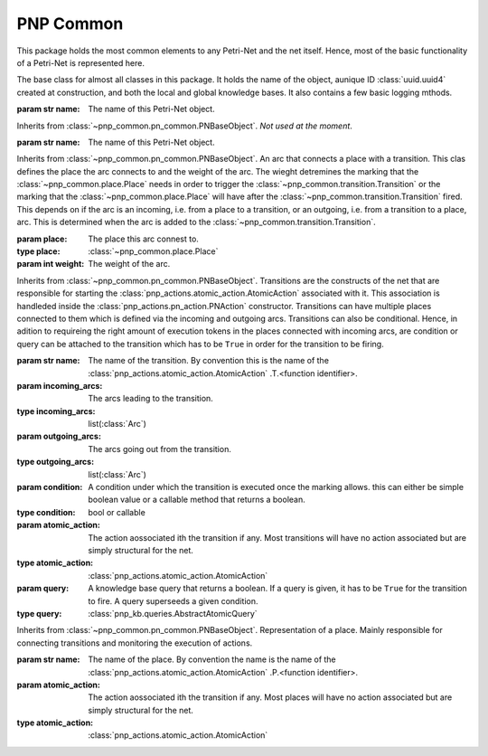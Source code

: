=================
PNP Common
=================

This package holds the most common elements to any Petri-Net and the net itself. Hence, most of the basic functionality of a Petri-Net is represented here.

.. py:module:: pnp_common.pn_common

.. class:: PNBaseObject(name)

	The base class for almost all classes in this package. It holds the name of the object, aunique ID :class:`uuid.uuid4` created at construction, and both the local and global knowledge bases. It also contains a few basic logging mthods.

	:param str name: The name of this Petri-Net object.

	.. method:: add_kb(kb, external_kb)

		Adds the given knowledge bases to the object.

		:param kb: The local knowldege base used by the action. Normally just uses the default implementation :class:`pnp_kb.knowledgebase.KnowledgeBase`.
		:type kb: :class:`pnp_kb.abstract_knowledgebase.AbstractKnowledgeBase`
		:param external_kb: The global knowldege base used by the action.
		:type external_kb: :class:`pnp_kb.external_knowledge_base.ExternalKnowledgeBase`

	.. method:: loginfo(text)

		Prints the given text together with the name of this object to the terminal.

		:param str text: The text to log to the terminal.

	.. method:: logwarn(text)

		Prints the given text together with the name of this object to the terminal.

		:param str text: The text to log to the terminal.

	.. method:: logerr(text)

		Prints the given text together with the name of this object to the terminal.

		:param str text: The text to log to the terminal.

.. py:module:: pnp_common.execution_token

.. class:: ExecutionToken(name)

	Inherits from :class:`~pnp_common.pn_common.PNBaseObject`. *Not used at the moment*.

	:param str name: The name of this Petri-Net object.

.. py:module:: pnp_common.petri_net

.. class:: PetriNet(name, external_kb[, initial_knowledge = None])

	The Petri-Net. Inherits from :class:`~pnp_common.pn_common.PNBaseObject`. this class holds all the places and transitions and offers method to manipulate them.

	:param str name: The name of this Petri-Net object.
	:param external_kb: The global knowldege base used by the action.
	:type external_kb: :class:`pnp_kb.external_knowledge_base.ExternalKnowledgeBase`
	:param dict(str,...) initial_knowledge: The starting knowledge to be given to the :class:`pnp_kb.knowledgebase.KnowledgeBase` upon creation.

	.. method:: get_current_places(marking)

		Get the places with a current marking of >0.

		:param list(double) marking: The current marking of the net held by the :class:`pnp_execution.executor.Execution`.
		:return: A 2D list of the names of places with a marking of >0 and the marking of said place.
		:rtype: list(list(str), list(double))

	.. method:: get_current_transitions(trans)

		Get the list of transitions that should fire based on the list of active transitions passed in.

		:param list(double) trans: The list of active transitions marked with a >0.
		:return: The list of active transitions.
		:rtype: list(:class:`~pnp_common.transition.Transition`)

	.. method:: is_goal(marking[, any=False])

		Checks if a goal place has been reached.

		:param list(double) marking: The current marking of the net.
		:param bool any: Set to ``True`` if only one of the active places has to be a goal for this to return ``True``.
		:return: ``True`` or ``False`` depending on ``any`` and if a goal has been reached.
		:rtype: bool

	.. method:: is_fail(marking[, any=False])

		Checks if a fail place has been reached.

		:param list(double) marking: The current marking of the net.
		:param bool any: Set to ``True`` if only one of the active places has to be a fail for this to return ``True``.
		:return: ``True`` or ``False`` depending on ``any`` and if a fail place has been reached.
		:rtype: bool

	.. method:: is_place(marking, name[, any=False])

		Checks if all place or one of the places (depending on ``any``) have the name specified using :meth:`check_all_places` and :meth:`check_any_places`. This method is mainly used by :meth:`is_goal` and :meth:`is_fail`.

		:param list(double) marking: The current marking of the net.
		:param str name: The name to check the places against.
		:param bool any: Set to ``True`` if only one of the active places has to be a goal for this to return ``True``.
		:return: ``True`` or ``False`` depending on ``any`` and if the place(s) have the specified name.
		:rtype: bool

	.. method:: check_all_places(marking, name)

		Checks if all places with a marking >0 have the specified name.

		:param list(double) marking: The current marking of the net.
		:return: ``True`` or ``False`` if all the places have the specified name.
		:rtype: bool

	.. method:: check_any_places(marking, name)

		Checks if any place with a marking >0 has the specified name.

		:param list(double) marking: The current marking of the net.
		:return: ``True`` or ``False`` if any of the places has the specified name.
		:rtype: bool

	.. method:: d_minus
		:property:

		The D- matrix of outgoing arcs.

		:raises AttributeError: When trying to set the value. This matrix is calculated based on transitions and places and cannot be set.

	.. method:: d_plus
		:property:

		The D+ matrix of incoming arcs.

		:raises AttributeError: When trying to set the value. This matrix is calculated based on transitions and places and cannot be set.

	.. method:: d
		:property:

		The D matrix of incoming arcs. Calculated as D = D+ - D-.

		:raises AttributeError: When trying to set the value. This matrix is calculated based on transitions and places and cannot be set.

	.. method:: add_transition(transition)

		Adds a transition to the internal list of transitions after adding the knowledgbases to it.

		:param transition: The transition to add.
		:type transition: :class:`~pnp_common.transition.Transition`

	.. method:: add_place(place)

		Adds a place to the internal list of places after adding the knowledgbases to it.

		:param place: The place to add.
		:type place: :class:`~pnp_common.place.Place`

	.. method:: add_init_place(place)

		Adds a place to the internal list and makes it the initial starting place of the net.

		:param place: The place to add.
		:type place: :class:`~pnp_common.place.Place`

	.. method:: transitions
		:property:

		:return: The list of transitions of the net.
		:rtype: :class:`numpy.array` (:class:`~pnp_common.transition.Transition`)

	.. method:: places
		:property:

		:return: The list of places of the net.
		:rtype: :class:`numpy.array` (:class:`~pnp_common.place.Place`)

	.. method:: num_places
		:property:

		:return: The number of places in the net.
		:rtype: int

	.. method:: num_transitions
		:property:

		:return: The number of transitions in the net.
		:rtype: int


.. py:module:: pnp_common.transition

.. class:: Arc(place[, weight=1])

	Inherits from :class:`~pnp_common.pn_common.PNBaseObject`. An arc that connects a place with a transition. This clas defines the place the arc connects to and the weight of the arc. The wieght detremines the marking that the :class:`~pnp_common.place.Place` needs in order to trigger the :class:`~pnp_common.transition.Transition` or the marking that the :class:`~pnp_common.place.Place` will have after the :class:`~pnp_common.transition.Transition` fired. This depends on if the arc is an incoming, i.e. from a place to a transition, or an outgoing, i.e. from a transition to a place, arc. This is determined when the arc is added to the :class:`~pnp_common.transition.Transition`.

	:param place: The place this arc connest to.
	:type place: :class:`~pnp_common.place.Place`
	:param int weight: The weight of the arc.

.. class:: Transition(name[, incoming_arcs=None[, outgoing_arcs=None[, condition=True, atomic_action=None[, query=None]]]])

	Inherits from :class:`~pnp_common.pn_common.PNBaseObject`. Transitions are the constructs of the net that are responsible for starting the :class:`pnp_actions.atomic_action.AtomicAction` associated with it. This association is handleded inside the :class:`pnp_actions.pn_action.PNAction` constructor. Transitions can have multiple places connected to them which is defined via the incoming and outgoing arcs. Transitions can also be conditional. Hence, in adition to requireing the right amount of execution tokens in the places connected with incoming arcs, are condition or query can be attached to the transition which has to be ``True`` in order for the transition to be firing.

	:param str name: The name of the transition. By convention this is the name of the :class:`pnp_actions.atomic_action.AtomicAction` .T.<function identifier>.
	:param incoming_arcs: The arcs leading to the transition.
	:type incoming_arcs: list(:class:`Arc`)
	:param outgoing_arcs: The arcs going out from the transition.
	:type outgoing_arcs: list(:class:`Arc`)
	:param condition: A condition under which the transition is executed once the marking allows. this can either be simple boolean value or a callable method that returns a boolean.
	:type condition: bool or callable
	:param atomic_action: The action aossociated ith the transition if any. Most transitions will have no action associated but are simply structural for the net.
	:type atomic_action: :class:`pnp_actions.atomic_action.AtomicAction`
	:param query: A knowledge base query that returns a boolean. If a query is given, it has to be ``True`` for the transition to fire. A query superseeds a given condition.
	:type query: :class:`pnp_kb.queries.AbstractAtomicQuery`

	.. method:: evaluate_condition

		This method evaluates the query and condition passed during initialisation.

		:return: The truth value of the query or condition.
		:rtype: bool

	.. method:: execute_atomic_action(event)

		Executes the associated action if any by calling :meth:`pnp_actions.atomic_action.AtomicAction.start`.

		:param event: The event set when the execution of the action has finished.
		:type event: :class:`threading.Event`


.. py:module:: pnp_common.place

.. class:: Place(name[, atomic_action=None])

	Inherits from :class:`~pnp_common.pn_common.PNBaseObject`. Representation of a place. Mainly responsible for connecting transitions and monitoring the execution of actions.

	:param str name: The name of the place. By convention the name is the name of the :class:`pnp_actions.atomic_action.AtomicAction` .P.<function identifier>.
	:param atomic_action: The action aossociated ith the transition if any. Most places will have no action associated but are simply structural for the net.
	:type atomic_action: :class:`pnp_actions.atomic_action.AtomicAction`

	.. method:: monitor_atomic_action

		Calls the :meth:`pnp_actions.atomic_action.AtomicAction.monitor` method.

		:return: The monitor thread or None if no action has been associated.
		:rtype: :class:`threading.Thread`
